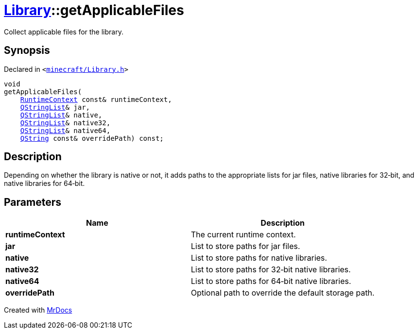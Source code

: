 [#Library-getApplicableFiles]
= xref:Library.adoc[Library]::getApplicableFiles
:relfileprefix: ../
:mrdocs:


Collect applicable files for the library&period;

== Synopsis

Declared in `&lt;https://github.com/PrismLauncher/PrismLauncher/blob/develop/launcher/minecraft/Library.h#L107[minecraft&sol;Library&period;h]&gt;`

[source,cpp,subs="verbatim,replacements,macros,-callouts"]
----
void
getApplicableFiles(
    xref:RuntimeContext.adoc[RuntimeContext] const& runtimeContext,
    xref:QStringList.adoc[QStringList]& jar,
    xref:QStringList.adoc[QStringList]& native,
    xref:QStringList.adoc[QStringList]& native32,
    xref:QStringList.adoc[QStringList]& native64,
    xref:QString.adoc[QString] const& overridePath) const;
----

== Description

Depending on whether the library is native or not, it adds paths to the
appropriate lists for jar files, native libraries for 32&hyphen;bit, and native
libraries for 64&hyphen;bit&period;



== Parameters

|===
| Name | Description

| *runtimeContext*
| The current runtime context&period;


| *jar*
| List to store paths for jar files&period;


| *native*
| List to store paths for native libraries&period;


| *native32*
| List to store paths for 32&hyphen;bit native libraries&period;


| *native64*
| List to store paths for 64&hyphen;bit native libraries&period;


| *overridePath*
| Optional path to override the default storage path&period;


|===



[.small]#Created with https://www.mrdocs.com[MrDocs]#
